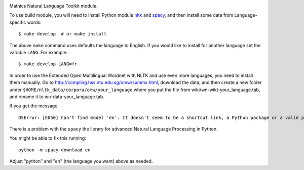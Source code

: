 |Pypi Installs| |Latest Version| |Supported Python Versions|

Mathics Natural Language Toolkit module.

To use build module, you will need to install Python module `nltk
<https://pypi.org/project/nltk/>`_ and `spacy
<https://pypi.org/project/spacy/>`_, and then install some data from
Language-specific words:

::

   $ make develop  # or make install

The above ``make`` command uses defaults the language to English. If
you would like to install for another language set the variable
``LANG``. For example:

::

   $ make develop LANG=fr

In order to use the Extended Open Multilingual Wordnet with NLTK and
use even more languages, you need to install them manually. Go to
`<http://compling.hss.ntu.edu.sg/omw/summx.html>`_, download the data,
and then create a new folder under
``$HOME/nltk_data/corpora/omw/your_language`` where you put the file
from wiki/wn-wikt-your_language.tab, and rename it to
wn-data-your_language.tab.

If you get the message

::

   OSError: [E050] Can't find model 'en'. It doesn't seem to be a shortcut link, a Python package or a valid path to a data directory.

There is a problem with the ``spacy`` the library for advanced Natural Language Processing in Python.

You might be able to fix this running:

::

   python -m spacy download en

Adjust "python" and "en" (the language you want) above as needed.

.. |Latest Version| image:: https://badge.fury.io/py/pymathics-natlang.svg
		 :target: https://badge.fury.io/py/pymathics-natlang
.. |Pypi Installs| image:: https://pepy.tech/badge/pymathics-natlang
.. |Supported Python Versions| image:: https://img.shields.io/pypi/pyversions/pymathics-natlang.svg
